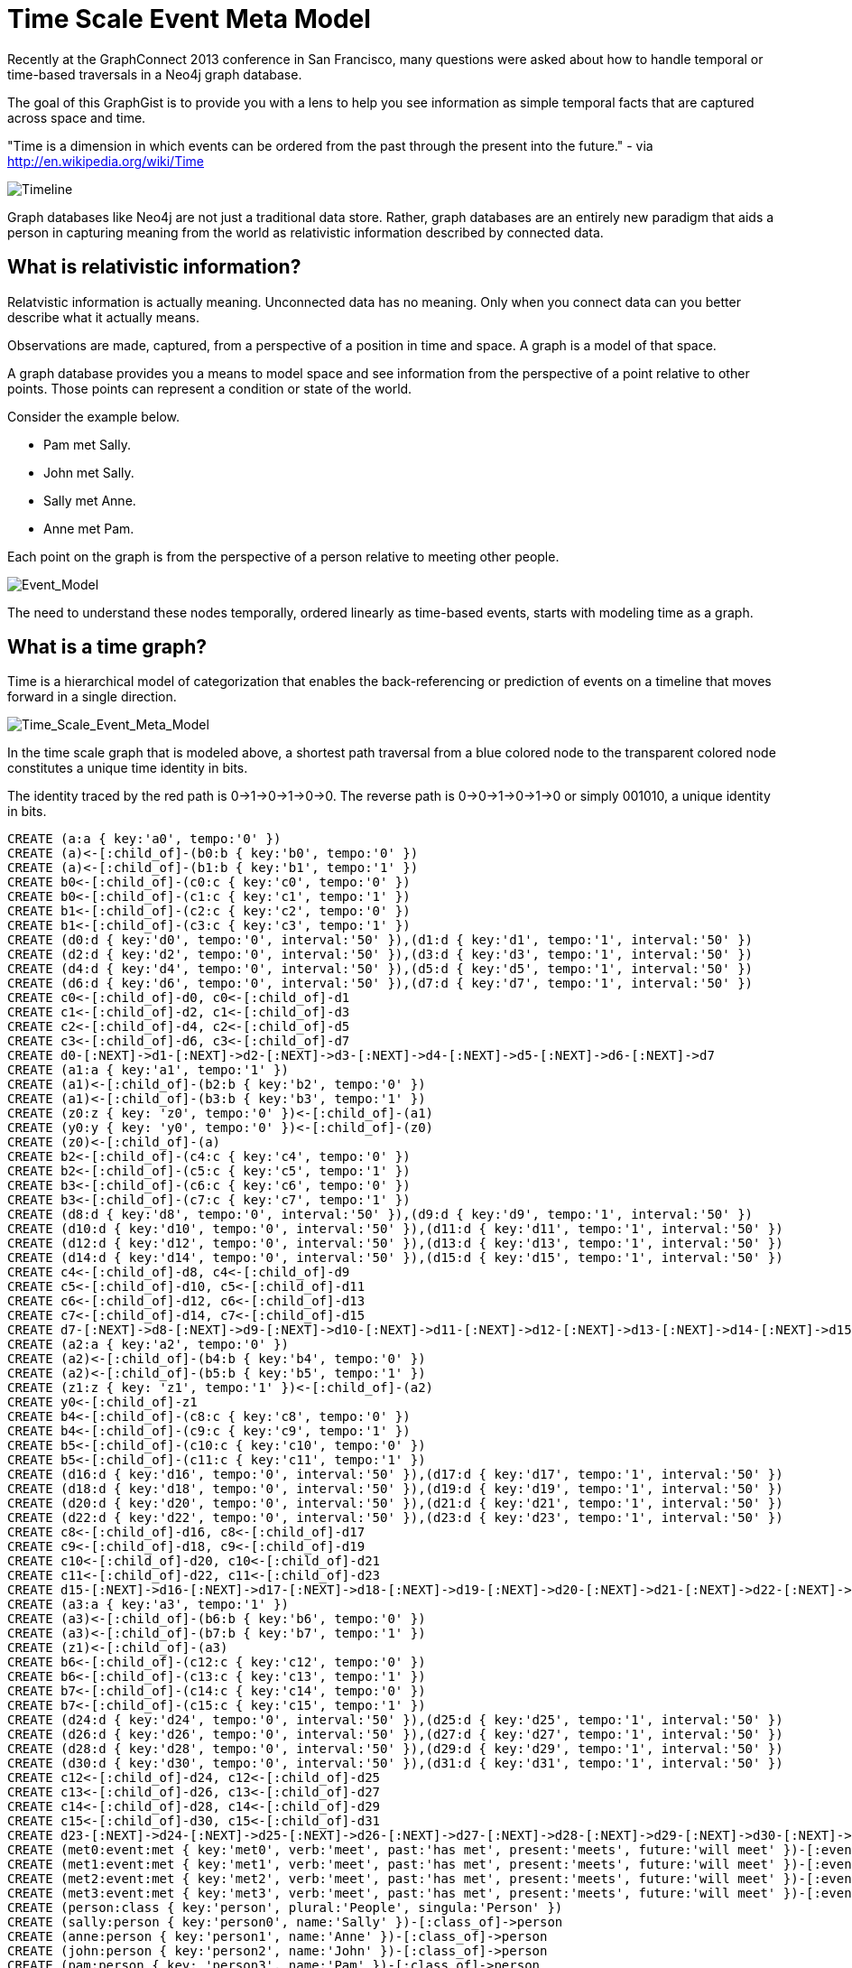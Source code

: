 = Time Scale Event Meta Model =

Recently at the GraphConnect 2013 conference in San Francisco, many questions were asked about how to handle temporal or time-based traversals in a Neo4j graph database.

The goal of this GraphGist is to provide you with a lens to help you see information as simple temporal facts that are captured across space and time.

"Time is a dimension in which events can be ordered from the past through the present into the future." - via http://en.wikipedia.org/wiki/Time

image::https://raw.github.com/kbastani/gists/master/meta/time-line.png[Timeline]

Graph databases like Neo4j are not just a traditional data store. Rather, graph databases are an entirely new paradigm that aids a person in capturing meaning from the world as relativistic information described by connected data. 

== What is relativistic information? ==

Relatvistic information is actually meaning. Unconnected data has no meaning. Only when you connect data can you better describe what it actually means.

Observations are made, captured, from a perspective of a position in time and space. A graph is a model of that space.

A graph database provides you a means to model space and see information from the perspective of a point relative to other points. Those points can represent a condition or state of the world.

Consider the example below. 

* Pam met Sally.
* John met Sally.
* Sally met Anne.
* Anne met Pam.

Each point on the graph is from the perspective of a person relative to meeting other people.

image::https://raw.github.com/kbastani/gists/master/meta/event-model-1.png[Event_Model]

The need to understand these nodes temporally, ordered linearly as time-based events, starts with modeling time as a graph.

== What is a time graph? ==

Time is a hierarchical model of categorization that enables the back-referencing or prediction of events on a timeline that moves forward in a single direction.

image::https://raw.github.com/kbastani/gists/master/meta/TSEMM-v1.04.png[Time_Scale_Event_Meta_Model]

In the time scale graph that is modeled above, a shortest path traversal from a blue colored node to the transparent colored node constitutes a unique time identity in bits.

The identity traced by the red path is 0->1->0->1->0->0. The reverse path is 0->0->1->0->1->0 or simply 001010, a unique identity in bits.

//hide
//setup
[source,cypher]
----
CREATE (a:a { key:'a0', tempo:'0' }) 
CREATE (a)<-[:child_of]-(b0:b { key:'b0', tempo:'0' }) 
CREATE (a)<-[:child_of]-(b1:b { key:'b1', tempo:'1' }) 
CREATE b0<-[:child_of]-(c0:c { key:'c0', tempo:'0' }) 
CREATE b0<-[:child_of]-(c1:c { key:'c1', tempo:'1' }) 
CREATE b1<-[:child_of]-(c2:c { key:'c2', tempo:'0' }) 
CREATE b1<-[:child_of]-(c3:c { key:'c3', tempo:'1' }) 
CREATE (d0:d { key:'d0', tempo:'0', interval:'50' }),(d1:d { key:'d1', tempo:'1', interval:'50' })
CREATE (d2:d { key:'d2', tempo:'0', interval:'50' }),(d3:d { key:'d3', tempo:'1', interval:'50' })
CREATE (d4:d { key:'d4', tempo:'0', interval:'50' }),(d5:d { key:'d5', tempo:'1', interval:'50' })
CREATE (d6:d { key:'d6', tempo:'0', interval:'50' }),(d7:d { key:'d7', tempo:'1', interval:'50' }) 
CREATE c0<-[:child_of]-d0, c0<-[:child_of]-d1
CREATE c1<-[:child_of]-d2, c1<-[:child_of]-d3
CREATE c2<-[:child_of]-d4, c2<-[:child_of]-d5
CREATE c3<-[:child_of]-d6, c3<-[:child_of]-d7
CREATE d0-[:NEXT]->d1-[:NEXT]->d2-[:NEXT]->d3-[:NEXT]->d4-[:NEXT]->d5-[:NEXT]->d6-[:NEXT]->d7
CREATE (a1:a { key:'a1', tempo:'1' }) 
CREATE (a1)<-[:child_of]-(b2:b { key:'b2', tempo:'0' }) 
CREATE (a1)<-[:child_of]-(b3:b { key:'b3', tempo:'1' }) 
CREATE (z0:z { key: 'z0', tempo:'0' })<-[:child_of]-(a1)
CREATE (y0:y { key: 'y0', tempo:'0' })<-[:child_of]-(z0)
CREATE (z0)<-[:child_of]-(a)
CREATE b2<-[:child_of]-(c4:c { key:'c4', tempo:'0' }) 
CREATE b2<-[:child_of]-(c5:c { key:'c5', tempo:'1' }) 
CREATE b3<-[:child_of]-(c6:c { key:'c6', tempo:'0' }) 
CREATE b3<-[:child_of]-(c7:c { key:'c7', tempo:'1' }) 
CREATE (d8:d { key:'d8', tempo:'0', interval:'50' }),(d9:d { key:'d9', tempo:'1', interval:'50' })
CREATE (d10:d { key:'d10', tempo:'0', interval:'50' }),(d11:d { key:'d11', tempo:'1', interval:'50' })
CREATE (d12:d { key:'d12', tempo:'0', interval:'50' }),(d13:d { key:'d13', tempo:'1', interval:'50' })
CREATE (d14:d { key:'d14', tempo:'0', interval:'50' }),(d15:d { key:'d15', tempo:'1', interval:'50' }) 
CREATE c4<-[:child_of]-d8, c4<-[:child_of]-d9
CREATE c5<-[:child_of]-d10, c5<-[:child_of]-d11
CREATE c6<-[:child_of]-d12, c6<-[:child_of]-d13
CREATE c7<-[:child_of]-d14, c7<-[:child_of]-d15
CREATE d7-[:NEXT]->d8-[:NEXT]->d9-[:NEXT]->d10-[:NEXT]->d11-[:NEXT]->d12-[:NEXT]->d13-[:NEXT]->d14-[:NEXT]->d15
CREATE (a2:a { key:'a2', tempo:'0' }) 
CREATE (a2)<-[:child_of]-(b4:b { key:'b4', tempo:'0' }) 
CREATE (a2)<-[:child_of]-(b5:b { key:'b5', tempo:'1' }) 
CREATE (z1:z { key: 'z1', tempo:'1' })<-[:child_of]-(a2)
CREATE y0<-[:child_of]-z1
CREATE b4<-[:child_of]-(c8:c { key:'c8', tempo:'0' }) 
CREATE b4<-[:child_of]-(c9:c { key:'c9', tempo:'1' }) 
CREATE b5<-[:child_of]-(c10:c { key:'c10', tempo:'0' }) 
CREATE b5<-[:child_of]-(c11:c { key:'c11', tempo:'1' }) 
CREATE (d16:d { key:'d16', tempo:'0', interval:'50' }),(d17:d { key:'d17', tempo:'1', interval:'50' })
CREATE (d18:d { key:'d18', tempo:'0', interval:'50' }),(d19:d { key:'d19', tempo:'1', interval:'50' })
CREATE (d20:d { key:'d20', tempo:'0', interval:'50' }),(d21:d { key:'d21', tempo:'1', interval:'50' })
CREATE (d22:d { key:'d22', tempo:'0', interval:'50' }),(d23:d { key:'d23', tempo:'1', interval:'50' })
CREATE c8<-[:child_of]-d16, c8<-[:child_of]-d17
CREATE c9<-[:child_of]-d18, c9<-[:child_of]-d19
CREATE c10<-[:child_of]-d20, c10<-[:child_of]-d21
CREATE c11<-[:child_of]-d22, c11<-[:child_of]-d23
CREATE d15-[:NEXT]->d16-[:NEXT]->d17-[:NEXT]->d18-[:NEXT]->d19-[:NEXT]->d20-[:NEXT]->d21-[:NEXT]->d22-[:NEXT]->d23
CREATE (a3:a { key:'a3', tempo:'1' }) 
CREATE (a3)<-[:child_of]-(b6:b { key:'b6', tempo:'0' }) 
CREATE (a3)<-[:child_of]-(b7:b { key:'b7', tempo:'1' }) 
CREATE (z1)<-[:child_of]-(a3)
CREATE b6<-[:child_of]-(c12:c { key:'c12', tempo:'0' }) 
CREATE b6<-[:child_of]-(c13:c { key:'c13', tempo:'1' }) 
CREATE b7<-[:child_of]-(c14:c { key:'c14', tempo:'0' }) 
CREATE b7<-[:child_of]-(c15:c { key:'c15', tempo:'1' }) 
CREATE (d24:d { key:'d24', tempo:'0', interval:'50' }),(d25:d { key:'d25', tempo:'1', interval:'50' })
CREATE (d26:d { key:'d26', tempo:'0', interval:'50' }),(d27:d { key:'d27', tempo:'1', interval:'50' })
CREATE (d28:d { key:'d28', tempo:'0', interval:'50' }),(d29:d { key:'d29', tempo:'1', interval:'50' })
CREATE (d30:d { key:'d30', tempo:'0', interval:'50' }),(d31:d { key:'d31', tempo:'1', interval:'50' })
CREATE c12<-[:child_of]-d24, c12<-[:child_of]-d25
CREATE c13<-[:child_of]-d26, c13<-[:child_of]-d27
CREATE c14<-[:child_of]-d28, c14<-[:child_of]-d29
CREATE c15<-[:child_of]-d30, c15<-[:child_of]-d31
CREATE d23-[:NEXT]->d24-[:NEXT]->d25-[:NEXT]->d26-[:NEXT]->d27-[:NEXT]->d28-[:NEXT]->d29-[:NEXT]->d30-[:NEXT]->d31
CREATE (met0:event:met { key:'met0', verb:'meet', past:'has met', present:'meets', future:'will meet' })-[:event]->d0
CREATE (met1:event:met { key:'met1', verb:'meet', past:'has met', present:'meets', future:'will meet' })-[:event]->d5
CREATE (met2:event:met { key:'met2', verb:'meet', past:'has met', present:'meets', future:'will meet' })-[:event]->d9 
CREATE (met3:event:met { key:'met3', verb:'meet', past:'has met', present:'meets', future:'will meet' })-[:event]->d14
CREATE (person:class { key:'person', plural:'People', singula:'Person' })
CREATE (sally:person { key:'person0', name:'Sally' })-[:class_of]->person
CREATE (anne:person { key:'person1', name:'Anne' })-[:class_of]->person
CREATE (john:person { key:'person2', name:'John' })-[:class_of]->person
CREATE (pam:person { key: 'person3', name:'Pam' })-[:class_of]->person
CREATE anne-[:event]->met0-[:event]->pam
CREATE pam-[:event]->met1-[:event]->sally
CREATE sally-[:event]->met2-[:event]->anne
CREATE john-[:event]->met3-[:event]->sally   
RETURN *
----

=== Get time identity as shortest path ===

[source,cypher]
----
MATCH p=shortestPath(n1:d-[:child_of*]->n2:y) 
WHERE n1.key = 'd10' 
RETURN p
----

//graph

=== Get time identity as bit string ===

//output
[source,cypher]
----
MATCH p=shortestPath(n1:d-[:child_of*]->n2:y) 
WHERE n1.key = 'd10' 
RETURN DISTINCT reduce(s = '' , n IN nodes(p)| n.tempo + s) AS TimeIdentity 
ORDER BY TimeIdentity
----

=== Get all time identities as bit strings ===

//output
[source,cypher]
----
MATCH p=shortestPath(n1:d-[:child_of*]->n2:y) 
RETURN DISTINCT reduce(s = '' , n IN nodes(p)| n.tempo + s) AS TimeIdentity 
ORDER BY TimeIdentity
----

One of the most powerful use cases for traversals in a graph database is the need to model the recurrence relations of past events as they relate to future events. 


== What is an event graph? ==

An event is any feature or characteristic that describes the state of the world in the past, present, or future.

Furthermore, an event is described by an arbitrary set of features that generalize on the properties contained across all possible events.

This means that an event is only meaningful by connecting it to data that describes it. By attaching a set of features, represented by nodes in the graph, it is possible to attribute meaning to a set of temporal events.

A feature is further described by an arbitrary set of classes that generalize on its combinatorial or shared characteristics. In other words, two or more features can be grouped into a class that generalizes its characteristics at a group level.

The image below represents a time scale connected to a series of events (met). Events, represented as triangular nodes in the image, are also connected to a hierarchy of features (John, Sally, Pam, Anne) which are then further generalized into classes (Person).

image::https://raw.github.com/kbastani/gists/master/meta/TSEMM-Temporal-Binding.png[Time_Scale_Event_Meta_Model]

=== Order temporal events by time identity ===

//output
[source,cypher]
----
MATCH p=(p0:person)-[:event]->(ev)-[:event]->(p1:person)
WITH p, ev
MATCH time_identity = (d0:d)<-[:event]-(ev)
WITH d0, p
MATCH p1=(d0)-[:child_of*]->(y0:y)
RETURN extract(x IN nodes(p)| coalesce(x.name, x.future)) AS Interaction, reduce(s = '' , n IN nodes(p1)| n.tempo + s) AS TimeIdentity
ORDER BY TimeIdentity
----


